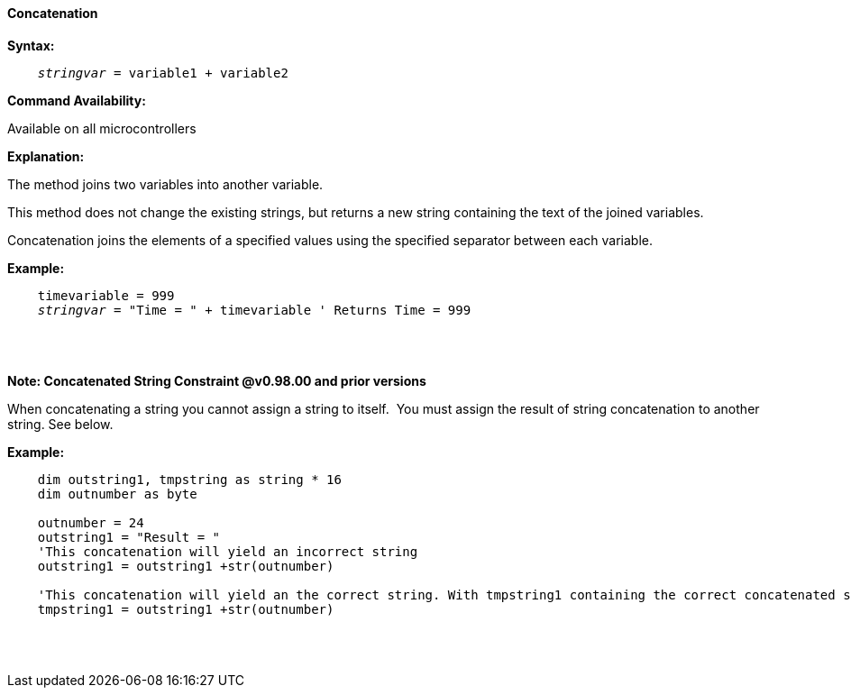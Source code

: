 ==== Concatenation

*Syntax:*
[subs="quotes"]
----
    __stringvar__ = variable1 + variable2
----
*Command Availability:*

Available on all microcontrollers

*Explanation:*

The method joins two variables into another variable.

This method does not change the existing strings, but returns a new string containing the text of the joined variables.

Concatenation joins the elements of a specified values using the specified separator between each variable.


*Example:*
[subs="quotes"]
----
    timevariable = 999
    __stringvar__ = "Time = " + timevariable ' Returns Time = 999
----
{empty} +
{empty} +

*Note: Concatenated String Constraint @v0.98.00 and prior versions*

When concatenating a string you cannot assign a string to itself.&#160;&#160;You must assign the result of string concatenation to another string. See below.

*Example:*
[subs="quotes"]
----
    dim outstring1, tmpstring as string * 16
    dim outnumber as byte
    
    outnumber = 24
    outstring1 = "Result = "
    'This concatenation will yield an incorrect string 
    outstring1 = outstring1 +str(outnumber) 
    
    'This concatenation will yield an the correct string. With tmpstring1 containing the correct concatenated string 
    tmpstring1 = outstring1 +str(outnumber) 
    
    
----
{empty} +
{empty} +

